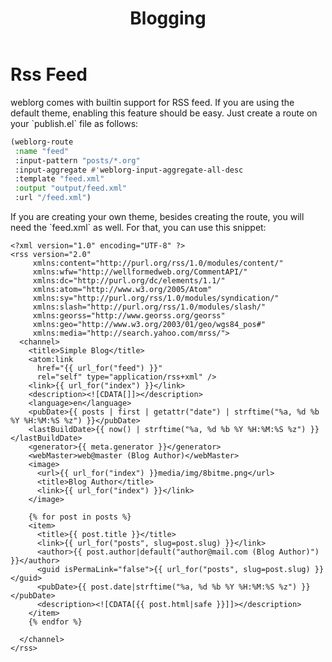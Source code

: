 #+TITLE: Blogging
#+SLUG: blogging

* Rss Feed
weblorg comes with builtin support for RSS feed. If you are using the default theme, enabling this feature should be easy.  Just create a route on your `publish.el` file as follows:


#+BEGIN_SRC emacs-lisp
   (weblorg-route
    :name "feed"
    :input-pattern "posts/*.org"
    :input-aggregate #'weblorg-input-aggregate-all-desc
    :template "feed.xml"
    :output "output/feed.xml"
    :url "/feed.xml")
#+END_SRC

If you are creating your own theme, besides creating the route, you will need the `feed.xml` as well. For that, you can use this snippet:

#+BEGIN_SRC jinja2
<?xml version="1.0" encoding="UTF-8" ?>
<rss version="2.0"
     xmlns:content="http://purl.org/rss/1.0/modules/content/"
     xmlns:wfw="http://wellformedweb.org/CommentAPI/"
     xmlns:dc="http://purl.org/dc/elements/1.1/"
     xmlns:atom="http://www.w3.org/2005/Atom"
     xmlns:sy="http://purl.org/rss/1.0/modules/syndication/"
     xmlns:slash="http://purl.org/rss/1.0/modules/slash/"
     xmlns:georss="http://www.georss.org/georss"
     xmlns:geo="http://www.w3.org/2003/01/geo/wgs84_pos#"
     xmlns:media="http://search.yahoo.com/mrss/">
  <channel>
    <title>Simple Blog</title>
    <atom:link
      href="{{ url_for("feed") }}"
      rel="self" type="application/rss+xml" />
    <link>{{ url_for("index") }}</link>
    <description><![CDATA[]]></description>
    <language>en</language>
    <pubDate>{{ posts | first | getattr("date") | strftime("%a, %d %b %Y %H:%M:%S %z") }}</pubDate>
    <lastBuildDate>{{ now() | strftime("%a, %d %b %Y %H:%M:%S %z") }}</lastBuildDate>
    <generator>{{ meta.generator }}</generator>
    <webMaster>web@master (Blog Author)</webMaster>
    <image>
      <url>{{ url_for("index") }}media/img/8bitme.png</url>
      <title>Blog Author</title>
      <link>{{ url_for("index") }}</link>
    </image>

    {% for post in posts %}
    <item>
      <title>{{ post.title }}</title>
      <link>{{ url_for("posts", slug=post.slug) }}</link>
      <author>{{ post.author|default("author@mail.com (Blog Author)") }}</author>
      <guid isPermaLink="false">{{ url_for("posts", slug=post.slug) }}</guid>
      <pubDate>{{ post.date|strftime("%a, %d %b %Y %H:%M:%S %z") }}</pubDate>
      <description><![CDATA[{{ post.html|safe }}]]></description>
    </item>
    {% endfor %}

  </channel>
</rss>
#+END_SRC
